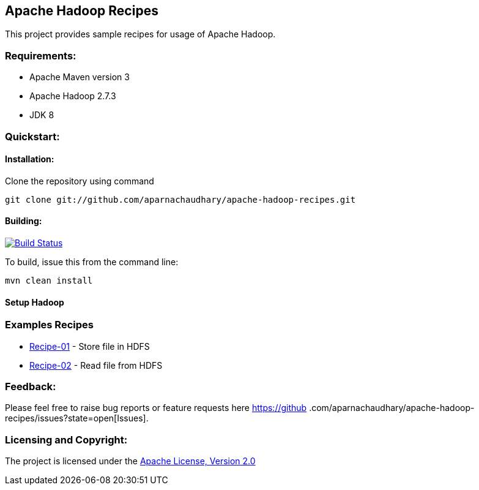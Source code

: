 == Apache Hadoop Recipes ==

This project provides sample recipes for usage of Apache Hadoop.

=== Requirements: ===
* Apache Maven version 3
* Apache Hadoop 2.7.3
* JDK 8

=== Quickstart: ===

==== Installation: ====

Clone the repository using command
[source]
----
git clone git://github.com/aparnachaudhary/apache-hadoop-recipes.git
----

==== Building: ====
image::https://travis-ci.org/aparnachaudhary/apache-hadoop-recipes.png?branch=master["Build Status", link="https://travis-ci.org/aparnachaudhary/apache-hadoop-recipes"]

To build, issue this from the command line:
[source]
----
mvn clean install
----

==== Setup Hadoop ====


=== Examples Recipes ===
* link:simple-file-writer/README.adoc[Recipe-01] - Store file in HDFS
* link:simple-file-reader/README.adoc[Recipe-02] - Read file from HDFS


=== Feedback: ===

Please feel free to raise bug reports or feature requests here https://github
.com/aparnachaudhary/apache-hadoop-recipes/issues?state=open[Issues].

=== Licensing and Copyright: ===

The project is licensed under the http://www.apache.org/licenses/LICENSE-2.0[Apache License, Version 2.0]


